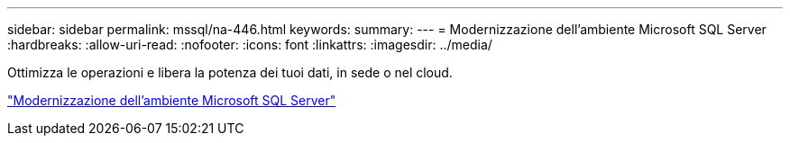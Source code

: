---
sidebar: sidebar 
permalink: mssql/na-446.html 
keywords:  
summary:  
---
= Modernizzazione dell'ambiente Microsoft SQL Server
:hardbreaks:
:allow-uri-read: 
:nofooter: 
:icons: font
:linkattrs: 
:imagesdir: ../media/


[role="lead"]
Ottimizza le operazioni e libera la potenza dei tuoi dati, in sede o nel cloud.

link:https://www.netapp.com/pdf.html?item=/media/15613-na-446.pdf["Modernizzazione dell'ambiente Microsoft SQL Server"^]
